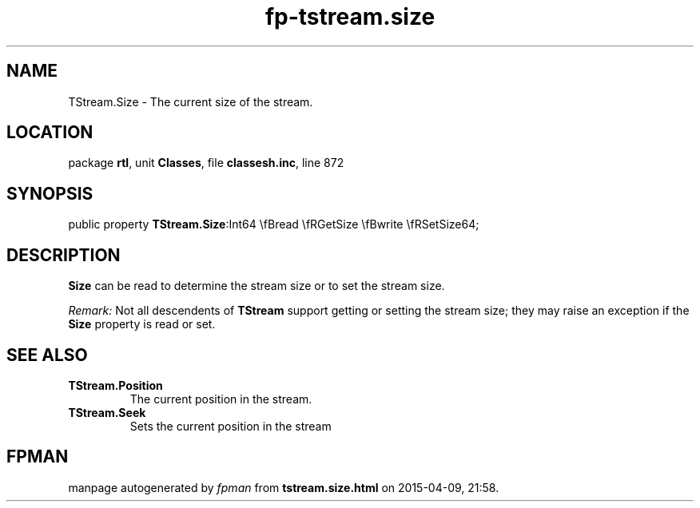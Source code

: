 .\" file autogenerated by fpman
.TH "fp-tstream.size" 3 "2014-03-14" "fpman" "Free Pascal Programmer's Manual"
.SH NAME
TStream.Size - The current size of the stream.
.SH LOCATION
package \fBrtl\fR, unit \fBClasses\fR, file \fBclassesh.inc\fR, line 872
.SH SYNOPSIS
public property  \fBTStream.Size\fR:Int64 \\fBread \\fRGetSize \\fBwrite \\fRSetSize64;
.SH DESCRIPTION
\fBSize\fR can be read to determine the stream size or to set the stream size.

\fIRemark:\fR Not all descendents of \fBTStream\fR support getting or setting the stream size; they may raise an exception if the \fBSize\fR property is read or set.


.SH SEE ALSO
.TP
.B TStream.Position
The current position in the stream.
.TP
.B TStream.Seek
Sets the current position in the stream

.SH FPMAN
manpage autogenerated by \fIfpman\fR from \fBtstream.size.html\fR on 2015-04-09, 21:58.

